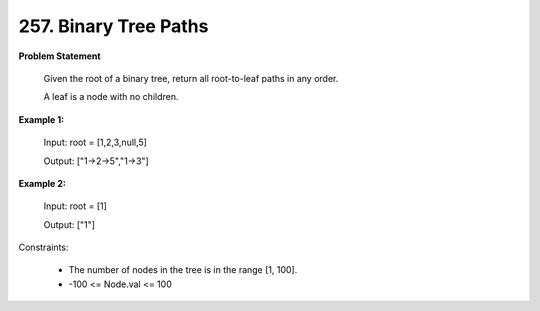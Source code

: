 =============================
257. Binary Tree Paths
=============================

**Problem Statement**

    Given the root of a binary tree, return all root-to-leaf paths in any order.

    A leaf is a node with no children.

**Example 1:**

    Input: root = [1,2,3,null,5]

    Output: ["1->2->5","1->3"]

**Example 2:**

    Input: root = [1]

    Output: ["1"]

Constraints:

    * The number of nodes in the tree is in the range [1, 100].
    * -100 <= Node.val <= 100